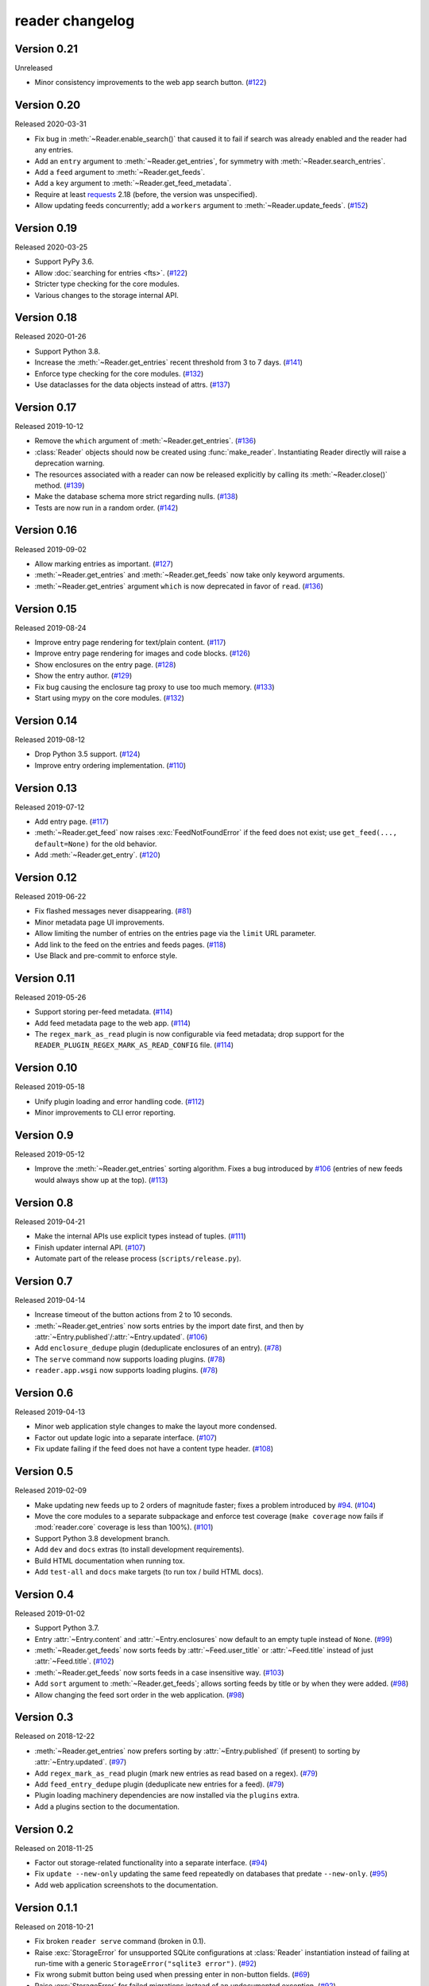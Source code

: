 
reader changelog
================

.. module:: reader
  :noindex:


Version 0.21
------------

Unreleased

* Minor consistency improvements to the web app search button. (`#122`_)


Version 0.20
------------

Released 2020-03-31

* Fix bug in :meth:`~Reader.enable_search()` that caused it to fail
  if search was already enabled and the reader had any entries.
* Add an ``entry`` argument to :meth:`~Reader.get_entries`,
  for symmetry with :meth:`~Reader.search_entries`.
* Add a ``feed`` argument to :meth:`~Reader.get_feeds`.
* Add a ``key`` argument to :meth:`~Reader.get_feed_metadata`.
* Require at least `requests`_ 2.18 (before, the version was unspecified).
* Allow updating feeds concurrently; add a ``workers`` argument to
  :meth:`~Reader.update_feeds`. (`#152`_)

.. _requests: https://requests.readthedocs.io
.. _#152: https://github.com/lemon24/reader/issues/152


Version 0.19
------------

Released 2020-03-25

* Support PyPy 3.6.
* Allow :doc:`searching for entries <fts>`. (`#122`_)
* Stricter type checking for the core modules.
* Various changes to the storage internal API.

.. _#122: https://github.com/lemon24/reader/issues/122


Version 0.18
------------

Released 2020-01-26

* Support Python 3.8.
* Increase the :meth:`~Reader.get_entries` recent threshold from 3 to 7 days.
  (`#141`_)
* Enforce type checking for the core modules. (`#132`_)
* Use dataclasses for the data objects instead of attrs. (`#137`_)

.. _#141: https://github.com/lemon24/reader/issues/141
.. _#132: https://github.com/lemon24/reader/issues/132
.. _#137: https://github.com/lemon24/reader/issues/137


Version 0.17
------------

Released 2019-10-12

* Remove the ``which`` argument of :meth:`~Reader.get_entries`. (`#136`_)
* :class:`Reader` objects should now be created using :func:`make_reader`.
  Instantiating Reader directly will raise a deprecation warning.
* The resources associated with a reader can now be released explicitly
  by calling its :meth:`~Reader.close()` method. (`#139`_)
* Make the database schema more strict regarding nulls. (`#138`_)
* Tests are now run in a random order. (`#142`_)

.. _#136: https://github.com/lemon24/reader/issues/136
.. _#138: https://github.com/lemon24/reader/issues/138
.. _#142: https://github.com/lemon24/reader/issues/142
.. _#139: https://github.com/lemon24/reader/issues/139


Version 0.16
------------

Released 2019-09-02

* Allow marking entries as important. (`#127`_)
* :meth:`~Reader.get_entries` and :meth:`~Reader.get_feeds` now take only
  keyword arguments.
* :meth:`~Reader.get_entries` argument ``which`` is now deprecated in favor
  of ``read``. (`#136`_)

.. _#127: https://github.com/lemon24/reader/issues/127
.. _#136: https://github.com/lemon24/reader/issues/136


Version 0.15
------------

Released 2019-08-24

* Improve entry page rendering for text/plain content. (`#117`_)
* Improve entry page rendering for images and code blocks. (`#126`_)
* Show enclosures on the entry page. (`#128`_)
* Show the entry author. (`#129`_)
* Fix bug causing the enclosure tag proxy to use too much memory. (`#133`_)
* Start using mypy on the core modules. (`#132`_)

.. _#117: https://github.com/lemon24/reader/issues/117
.. _#126: https://github.com/lemon24/reader/issues/126
.. _#128: https://github.com/lemon24/reader/issues/128
.. _#129: https://github.com/lemon24/reader/issues/129
.. _#133: https://github.com/lemon24/reader/issues/133
.. _#132: https://github.com/lemon24/reader/issues/132


Version 0.14
------------

Released 2019-08-12

* Drop Python 3.5 support. (`#124`_)
* Improve entry ordering implementation. (`#110`_)

.. _#110: https://github.com/lemon24/reader/issues/110
.. _#124: https://github.com/lemon24/reader/issues/124


Version 0.13
------------

Released 2019-07-12

* Add entry page. (`#117`_)
* :meth:`~Reader.get_feed` now raises :exc:`FeedNotFoundError` if the feed
  does not exist; use ``get_feed(..., default=None)`` for the old behavior.
* Add :meth:`~Reader.get_entry`. (`#120`_)

.. _#117: https://github.com/lemon24/reader/issues/117
.. _#120: https://github.com/lemon24/reader/issues/120


Version 0.12
------------

Released 2019-06-22

* Fix flashed messages never disappearing. (`#81`_)
* Minor metadata page UI improvements.
* Allow limiting the number of entries on the entries page
  via the ``limit`` URL parameter.
* Add link to the feed on the entries and feeds pages. (`#118`_)
* Use Black and pre-commit to enforce style.

.. _#81: https://github.com/lemon24/reader/issues/81
.. _#118: https://github.com/lemon24/reader/issues/118


Version 0.11
------------

Released 2019-05-26

* Support storing per-feed metadata. (`#114`_)
* Add feed metadata page to the web app. (`#114`_)
* The ``regex_mark_as_read`` plugin is now configurable via feed metadata;
  drop support for the ``READER_PLUGIN_REGEX_MARK_AS_READ_CONFIG`` file.
  (`#114`_)

.. _#114: https://github.com/lemon24/reader/issues/114


Version 0.10
------------

Released 2019-05-18

* Unify plugin loading and error handling code. (`#112`_)
* Minor improvements to CLI error reporting.

.. _#112: https://github.com/lemon24/reader/issues/112


Version 0.9
-----------

Released 2019-05-12

* Improve the :meth:`~Reader.get_entries` sorting algorithm.
  Fixes a bug introduced by `#106`_
  (entries of new feeds would always show up at the top). (`#113`_)

.. _#113: https://github.com/lemon24/reader/issues/113


Version 0.8
-----------

Released 2019-04-21

* Make the internal APIs use explicit types instead of tuples. (`#111`_)
* Finish updater internal API. (`#107`_)
* Automate part of the release process (``scripts/release.py``).

.. _#111: https://github.com/lemon24/reader/issues/111


Version 0.7
-----------

Released 2019-04-14

* Increase timeout of the button actions from 2 to 10 seconds.
* :meth:`~Reader.get_entries` now sorts entries by the import date first,
  and then by :attr:`~Entry.published`/:attr:`~Entry.updated`. (`#106`_)
* Add ``enclosure_dedupe`` plugin (deduplicate enclosures of an entry). (`#78`_)
* The ``serve`` command now supports loading plugins. (`#78`_)
* ``reader.app.wsgi`` now supports loading plugins. (`#78`_)

.. _#106: https://github.com/lemon24/reader/issues/106
.. _#78: https://github.com/lemon24/reader/issues/78


Version 0.6
-----------

Released 2019-04-13

* Minor web application style changes to make the layout more condensed.
* Factor out update logic into a separate interface. (`#107`_)
* Fix update failing if the feed does not have a content type header. (`#108`_)

.. _#107: https://github.com/lemon24/reader/issues/107
.. _#108: https://github.com/lemon24/reader/issues/108


Version 0.5
-----------

Released 2019-02-09

* Make updating new feeds up to 2 orders of magnitude faster;
  fixes a problem introduced by `#94`_. (`#104`_)
* Move the core modules to a separate subpackage and enforce test coverage
  (``make coverage`` now fails if :mod:`reader.core` coverage is less than
  100%). (`#101`_)
* Support Python 3.8 development branch.
* Add ``dev`` and ``docs`` extras (to install development requirements).
* Build HTML documentation when running tox.
* Add ``test-all`` and ``docs`` make targets (to run tox / build HTML docs).

.. _#104: https://github.com/lemon24/reader/issues/104
.. _#101: https://github.com/lemon24/reader/issues/101


Version 0.4
-----------

Released 2019-01-02

* Support Python 3.7.
* Entry :attr:`~Entry.content` and :attr:`~Entry.enclosures` now default to
  an empty tuple instead of ``None``. (`#99`_)
* :meth:`~Reader.get_feeds` now sorts feeds by :attr:`~Feed.user_title` or
  :attr:`~Feed.title` instead of just :attr:`~Feed.title`. (`#102`_)
* :meth:`~Reader.get_feeds` now sorts feeds in a case insensitive way. (`#103`_)
* Add ``sort`` argument to :meth:`~Reader.get_feeds`; allows sorting
  feeds by title or by when they were added. (`#98`_)
* Allow changing the feed sort order in the web application. (`#98`_)

.. _#99: https://github.com/lemon24/reader/issues/99
.. _#102: https://github.com/lemon24/reader/issues/102
.. _#103: https://github.com/lemon24/reader/issues/103
.. _#98: https://github.com/lemon24/reader/issues/98


Version 0.3
-----------

Released on 2018-12-22

* :meth:`~Reader.get_entries` now prefers sorting by :attr:`~Entry.published`
  (if present) to sorting by :attr:`~Entry.updated`. (`#97`_)
* Add ``regex_mark_as_read`` plugin (mark new entries as read based on a regex).
  (`#79`_)
* Add ``feed_entry_dedupe`` plugin (deduplicate new entries for a feed).
  (`#79`_)
* Plugin loading machinery dependencies are now installed via the
  ``plugins`` extra.
* Add a plugins section to the documentation.

.. _#97: https://github.com/lemon24/reader/issues/97
.. _#79: https://github.com/lemon24/reader/issues/79


Version 0.2
-----------

Released on 2018-11-25

* Factor out storage-related functionality into a separate interface. (`#94`_)
* Fix ``update --new-only`` updating the same feed repeatedly on databases
  that predate ``--new-only``. (`#95`_)
* Add web application screenshots to the documentation.

.. _#94: https://github.com/lemon24/reader/issues/94
.. _#95: https://github.com/lemon24/reader/issues/95


Version 0.1.1
-------------

Released on 2018-10-21

* Fix broken ``reader serve`` command (broken in 0.1).
* Raise :exc:`StorageError` for unsupported SQLite configurations at
  :class:`Reader` instantiation instead of failing at run-time with a generic
  ``StorageError("sqlite3 error")``. (`#92`_)
* Fix wrong submit button being used when pressing enter in non-button fields.
  (`#69`_)
* Raise :exc:`StorageError` for failed migrations instead of an undocumented
  exception. (`#92`_)
* Use ``requests-mock`` in parser tests instead of a web server
  (test suite run time down by ~35%). (`#90`_)

.. _#69: https://github.com/lemon24/reader/issues/69
.. _#90: https://github.com/lemon24/reader/issues/90
.. _#92: https://github.com/lemon24/reader/issues/92


Version 0.1
-----------

Released on 2018-09-15

* Initial release; public API stable.
* Support broken Tumblr feeds via the the ``tumblr_gdpr`` plugin. (`#67`_)

.. _#67: https://github.com/lemon24/reader/issues/67
